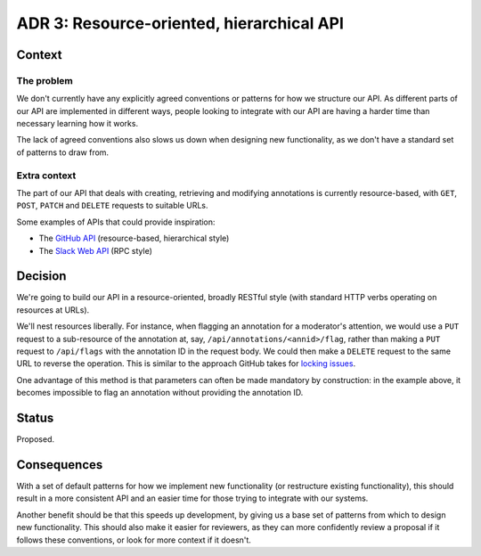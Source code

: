 ADR 3: Resource-oriented, hierarchical API
==========================================

Context
-------

The problem
~~~~~~~~~~~

We don't currently have any explicitly agreed conventions or patterns for how we
structure our API. As different parts of our API are implemented in different
ways, people looking to integrate with our API are having a harder time than
necessary learning how it works.

The lack of agreed conventions also slows us down when designing new
functionality, as we don't have a standard set of patterns to draw from.

Extra context
~~~~~~~~~~~~~

The part of our API that deals with creating, retrieving and modifying
annotations is currently resource-based, with ``GET``, ``POST``, ``PATCH`` and
``DELETE`` requests to suitable URLs.

Some examples of APIs that could provide inspiration:

- The `GitHub API <https://developer.github.com/v3/>`_ (resource-based,
  hierarchical style)
- The `Slack Web API <https://api.slack.com/web>`_ (RPC style)

Decision
--------

We're going to build our API in a resource-oriented, broadly RESTful style (with
standard HTTP verbs operating on resources at URLs).

We'll nest resources liberally. For instance, when flagging an annotation for a
moderator's attention, we would use a ``PUT`` request to a sub-resource of the
annotation at, say, ``/api/annotations/<annid>/flag``, rather than making a
``PUT`` request to ``/api/flags`` with the annotation ID in the request body. We
could then make a ``DELETE`` request to the same URL to reverse the operation.
This is similar to the approach GitHub takes for `locking issues`_.

.. _locking issues: https://developer.github.com/v3/issues/#lock-an-issue

One advantage of this method is that parameters can often be made mandatory by
construction: in the example above, it becomes impossible to flag an annotation
without providing the annotation ID.

Status
------

Proposed.

Consequences
------------

With a set of default patterns for how we implement new functionality (or
restructure existing functionality), this should result in a more consistent API
and an easier time for those trying to integrate with our systems.

Another benefit should be that this speeds up development, by giving us a base
set of patterns from which to design new functionality. This should also make it
easier for reviewers, as they can more confidently review a proposal if it
follows these conventions, or look for more context if it doesn't.
